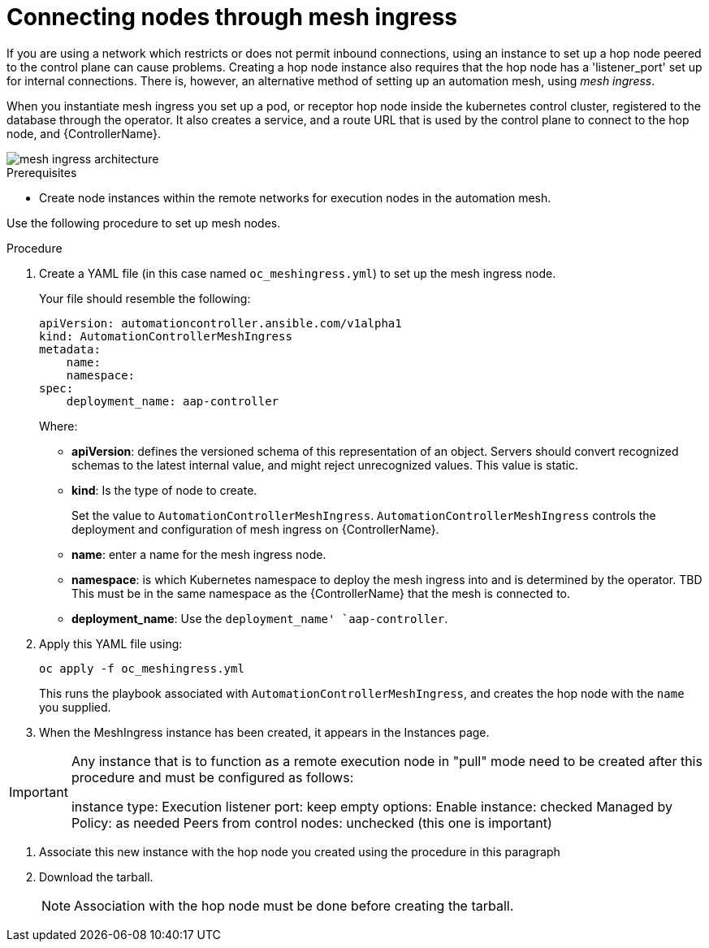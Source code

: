 [id="proc-connecting-nodes-through-mesh-ingress"]

= Connecting nodes through mesh ingress

If you are using a network which restricts or does not permit inbound connections, using an instance to set up a hop node peered to the control plane can cause problems. 
Creating a hop node instance also requires that the hop node has a 'listener_port' set up for internal connections. 
There is, however, an alternative method of setting up an automation mesh, using _mesh ingress_.

When you instantiate mesh ingress you set up a pod, or receptor hop node inside the kubernetes control cluster, registered to the database through the operator. 
It also creates a service, and a route URL that is used by the control plane to connect to the hop node, and {ControllerName}.

image::MeshIngress.png[mesh ingress architecture]

.Prerequisites

* Create node instances within the remote networks for execution nodes in the automation mesh.

Use the following procedure to set up mesh nodes.

.Procedure

. Create a YAML file (in this case named `oc_meshingress.yml`) to  set up the mesh ingress node.
+
Your file should resemble the following:
+
----
apiVersion: automationcontroller.ansible.com/v1alpha1
kind: AutomationControllerMeshIngress
metadata:
    name:
    namespace:
spec:
    deployment_name: aap-controller
----
+
Where:

* *apiVersion*: defines the versioned schema of this representation of an object. 
Servers should convert recognized schemas to the latest internal value, and might reject unrecognized values.
This value is static.
* *kind*: Is the type of node to create. 
+
Set the value to `AutomationControllerMeshIngress`. 
`AutomationControllerMeshIngress` controls the deployment and configuration of mesh ingress on {ControllerName}.
* *name*: enter a name for the mesh ingress node.
* *namespace*: is which Kubernetes namespace to deploy the mesh ingress into and is determined by the operator. TBD
This must be in the same namespace as the {ControllerName} that the mesh is connected to.
* *deployment_name*: Use the `deployment_name' `aap-controller`.

. Apply this YAML file using:
+
----
oc apply -f oc_meshingress.yml
----
+
This runs the playbook associated with `AutomationControllerMeshIngress`, and creates the hop node with the `name` you supplied.

. When the MeshIngress instance has been created, it appears in the Instances page.

[IMPORTANT]
====
Any instance that is to function as a remote execution node in "pull" mode need to be created after this procedure and must be configured as follows:

instance type: Execution
listener port: keep empty
options:
    Enable instance: checked
    Managed by Policy: as needed
    Peers from control nodes: unchecked (this one is important)
====
. Associate this new instance with the hop node you created using the procedure in this paragraph
. Download the tarball.
+
[NOTE]
====
Association with the hop node must be done before creating the tarball.
====